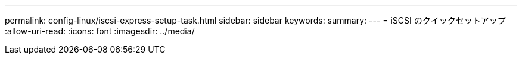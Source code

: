 ---
permalink: config-linux/iscsi-express-setup-task.html 
sidebar: sidebar 
keywords:  
summary:  
---
= iSCSI のクイックセットアップ
:allow-uri-read: 
:icons: font
:imagesdir: ../media/


